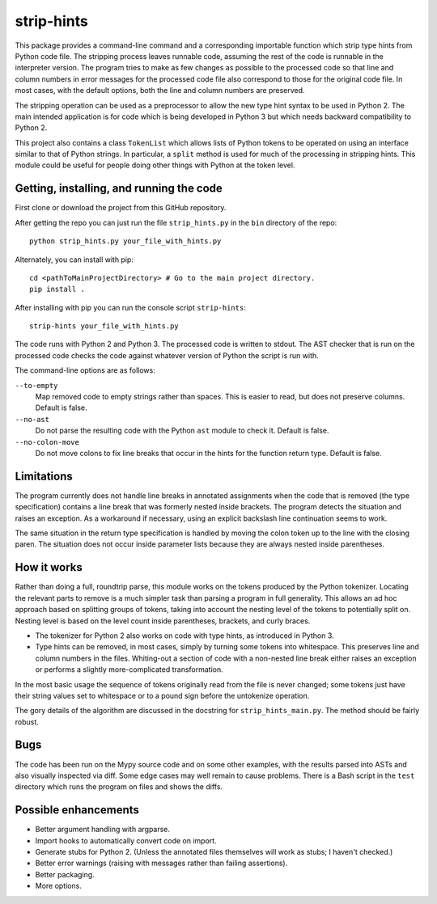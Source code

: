 
strip-hints
===========

This package provides a command-line command and a corresponding importable
function which strip type hints from Python code file.  The stripping process
leaves runnable code, assuming the rest of the code is runnable in the
interpreter version.  The program tries to make as few changes as possible to
the processed code so that line and column numbers in error messages for the
processed code file also correspond to those for the original code file.  In
most cases, with the default options, both the line and column numbers are
preserved.

The stripping operation can be used as a preprocessor to allow the new type
hint syntax to be used in Python 2.  The main intended application is for code
which is being developed in Python 3 but which needs backward compatibility to
Python 2.

This project also contains a class ``TokenList`` which allows lists of Python
tokens to be operated on using an interface similar to that of Python strings.
In particular, a ``split`` method is used for much of the processing in stripping
hints.  This module could be useful for people doing other things with
Python at the token level.

Getting, installing, and running the code
-----------------------------------------

First clone or download the project from this GitHub repository.

After getting the repo you can just run the file ``strip_hints.py`` in the
``bin`` directory of the repo::

   python strip_hints.py your_file_with_hints.py

Alternately, you can install with pip::

   cd <pathToMainProjectDirectory> # Go to the main project directory.
   pip install .

After installing with pip you can run the console script ``strip-hints``::

   strip-hints your_file_with_hints.py

The code runs with Python 2 and Python 3.  The processed code is written to
stdout.  The AST checker that is run on the processed code checks the code
against whatever version of Python the script is run with.

The command-line options are as follows:

``--to-empty``
   Map removed code to empty strings rather than spaces.  This is easier to read,
   but does not preserve columns.  Default is false.

``--no-ast``
   Do not parse the resulting code with the Python ``ast`` module to check it.
   Default is false.

``--no-colon-move``
   Do not move colons to fix line breaks that occur in the hints for the
   function return type.  Default is false.

Limitations
-----------

The program currently does not handle line breaks in annotated assignments when
the code that is removed (the type specification) contains a line break that
was formerly nested inside brackets.  The program detects the situation and
raises an exception.  As a workaround if necessary, using an explicit backslash
line continuation seems to work.

The same situation in the return type specification is handled by moving the
colon token up to the line with the closing paren.  The situation does not
occur inside parameter lists because they are always nested inside parentheses.

How it works
------------

Rather than doing a full, roundtrip parse, this module works on the tokens
produced by the Python tokenizer.  Locating the relevant parts to remove is a
much simpler task than parsing a program in full generality.  This allows an ad
hoc approach based on splitting groups of tokens, taking into account the
nesting level of the tokens to potentially split on.  Nesting level is based on
the level count inside parentheses, brackets, and curly braces.

* The tokenizer for Python 2 also works on code with type hints, as introduced in
  Python 3.

* Type hints can be removed, in most cases, simply by turning some tokens into
  whitespace.  This preserves line and column numbers in the files.  Whiting-out a
  section of code with a non-nested line break either raises an exception or
  performs a slightly more-complicated transformation.

In the most basic usage the sequence of tokens originally read from the file is
never changed; some tokens just have their string values set to whitespace or
to a pound sign before the untokenize operation.

The gory details of the algorithm are discussed in the docstring for
``strip_hints_main.py``.  The method should be fairly robust.

Bugs
----

The code has been run on the Mypy source code and on some other examples, with
the results parsed into ASTs and also visually inspected via diff.  Some edge
cases may well remain to cause problems.  There is a Bash script in the ``test``
directory which runs the program on files and shows the diffs.

Possible enhancements
---------------------

* Better argument handling with argparse.

* Import hooks to automatically convert code on import.

* Generate stubs for Python 2. (Unless the annotated files themselves will work as
  stubs; I haven't checked.)

* Better error warnings (raising with messages rather than failing assertions).

* Better packaging.

* More options.

